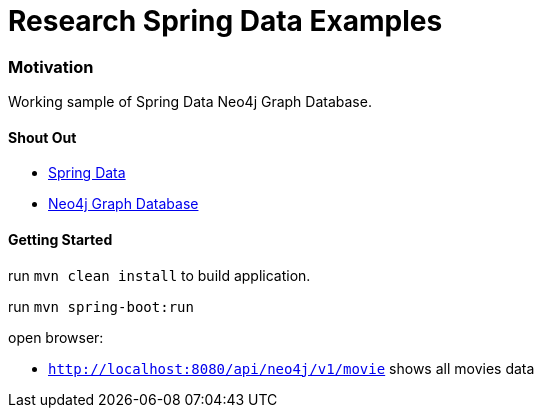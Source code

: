 = Research Spring Data Examples

=== Motivation

Working sample of Spring Data Neo4j Graph Database.


==== Shout Out

* http://projects.spring.io/spring-data/[Spring Data]
* http://www.neo4j.com/[Neo4j Graph Database]


==== Getting Started

run `mvn clean install` to build application.

run `mvn spring-boot:run`

open browser:

* `http://localhost:8080/api/neo4j/v1/movie` shows all movies data
